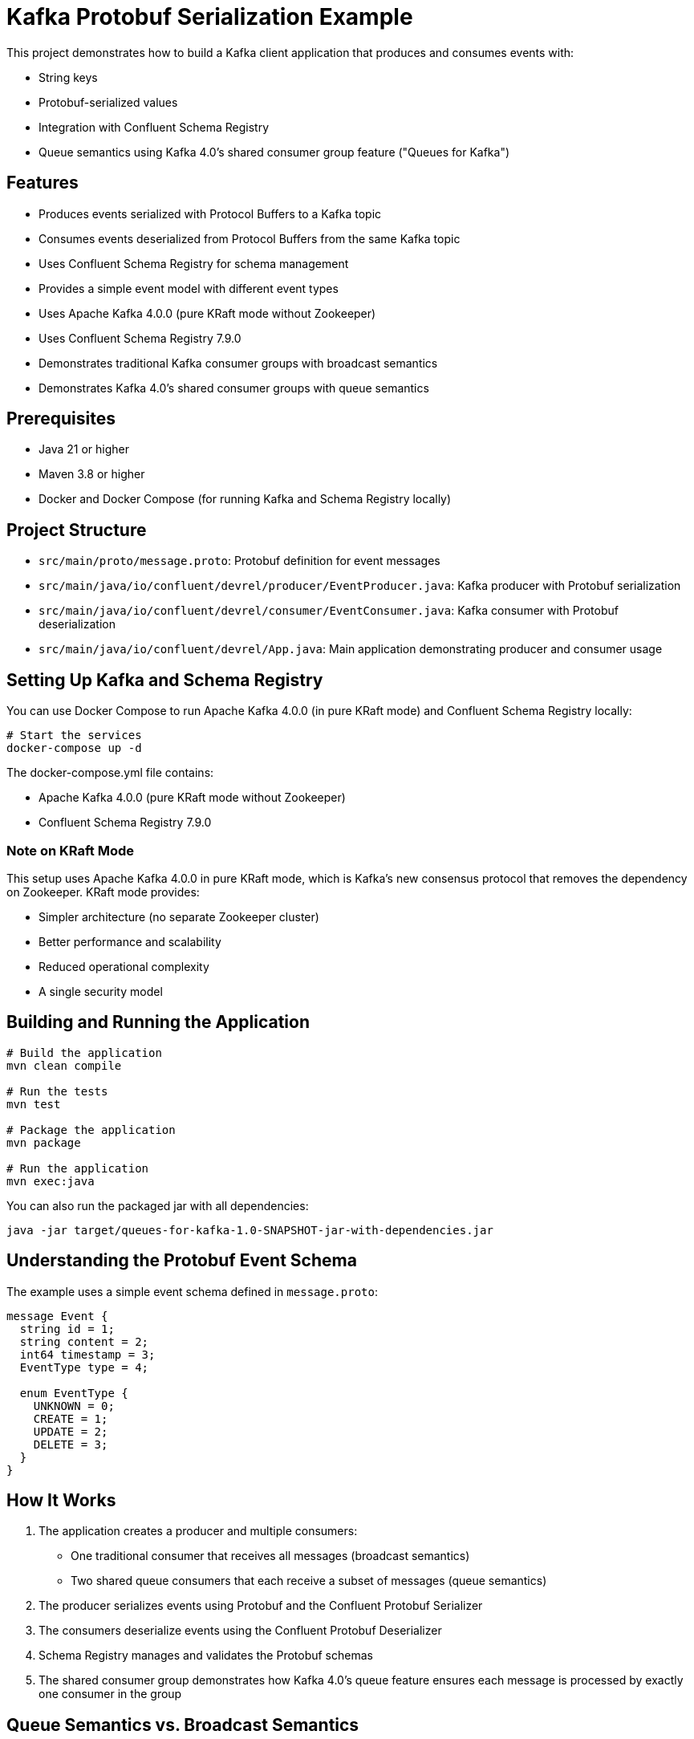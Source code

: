 = Kafka Protobuf Serialization Example

This project demonstrates how to build a Kafka client application that produces and consumes events with:

* String keys
* Protobuf-serialized values
* Integration with Confluent Schema Registry
* Queue semantics using Kafka 4.0's shared consumer group feature ("Queues for Kafka")

== Features

* Produces events serialized with Protocol Buffers to a Kafka topic
* Consumes events deserialized from Protocol Buffers from the same Kafka topic
* Uses Confluent Schema Registry for schema management
* Provides a simple event model with different event types
* Uses Apache Kafka 4.0.0 (pure KRaft mode without Zookeeper)
* Uses Confluent Schema Registry 7.9.0
* Demonstrates traditional Kafka consumer groups with broadcast semantics
* Demonstrates Kafka 4.0's shared consumer groups with queue semantics

== Prerequisites

* Java 21 or higher
* Maven 3.8 or higher
* Docker and Docker Compose (for running Kafka and Schema Registry locally)

== Project Structure

* `src/main/proto/message.proto`: Protobuf definition for event messages
* `src/main/java/io/confluent/devrel/producer/EventProducer.java`: Kafka producer with Protobuf serialization
* `src/main/java/io/confluent/devrel/consumer/EventConsumer.java`: Kafka consumer with Protobuf deserialization
* `src/main/java/io/confluent/devrel/App.java`: Main application demonstrating producer and consumer usage

== Setting Up Kafka and Schema Registry

You can use Docker Compose to run Apache Kafka 4.0.0 (in pure KRaft mode) and Confluent Schema Registry locally:

[source,bash]
----
# Start the services
docker-compose up -d
----

The docker-compose.yml file contains:

* Apache Kafka 4.0.0 (pure KRaft mode without Zookeeper)
* Confluent Schema Registry 7.9.0

=== Note on KRaft Mode

This setup uses Apache Kafka 4.0.0 in pure KRaft mode, which is Kafka's new consensus protocol that removes the dependency on Zookeeper. KRaft mode provides:

* Simpler architecture (no separate Zookeeper cluster)
* Better performance and scalability
* Reduced operational complexity
* A single security model

== Building and Running the Application

[source,bash]
----
# Build the application
mvn clean compile

# Run the tests
mvn test

# Package the application
mvn package

# Run the application
mvn exec:java
----

You can also run the packaged jar with all dependencies:

[source,bash]
----
java -jar target/queues-for-kafka-1.0-SNAPSHOT-jar-with-dependencies.jar
----

== Understanding the Protobuf Event Schema

The example uses a simple event schema defined in `message.proto`:

[source,protobuf]
----
message Event {
  string id = 1;
  string content = 2;
  int64 timestamp = 3;
  EventType type = 4;
  
  enum EventType {
    UNKNOWN = 0;
    CREATE = 1;
    UPDATE = 2;
    DELETE = 3;
  }
}
----

== How It Works

. The application creates a producer and multiple consumers:
  * One traditional consumer that receives all messages (broadcast semantics)
  * Two shared queue consumers that each receive a subset of messages (queue semantics)
. The producer serializes events using Protobuf and the Confluent Protobuf Serializer
. The consumers deserialize events using the Confluent Protobuf Deserializer
. Schema Registry manages and validates the Protobuf schemas
. The shared consumer group demonstrates how Kafka 4.0's queue feature ensures each message is processed by exactly one consumer in the group

== Queue Semantics vs. Broadcast Semantics

This project demonstrates both message consumption patterns:

=== Traditional Consumer Group (Broadcast)
* Every partition's messages go to one consumer in the group
* If there are more consumers than partitions, some consumers will be idle
* Adding consumers only helps if they consume from different partitions
* Useful for general stream processing

=== Shared Consumer Group (Queue-like Behavior)
* Implemented using Kafka 4.0's new shared consumer group ("Queues for Kafka") feature
* Messages are distributed across consumers for parallel processing
* Adding more consumers increases throughput regardless of partition count
* Ensures each message is processed by exactly one consumer
* Useful for work distribution and task processing

==== Enabling Queue Semantics

To enable the shared consumer group feature (Queues for Kafka):

1. *Broker Configuration*: Enable the queue protocol on your Kafka brokers
+
[source,yaml]
----
# In docker-compose.yml
KAFKA_GROUP_PROTOCOL_CONFIG_QUEUE_ENABLED: "true"
KAFKA_UNSTABLE_API_VERSIONS_ENABLE: "true"  # Required for new features
----

2. *Consumer Configuration*: Configure your consumers to use the queue protocol
+
[source,java]
----
// Enable unstable APIs to access newer features like the queue protocol
props.put("unstable.api.versions.enable", "true");

// Use the queue protocol for shared consumer groups
props.put("group.protocol", "queue");

// Process fewer records at a time for better load balancing
props.put(ConsumerConfig.MAX_POLL_RECORDS_CONFIG, "10");

// Use shorter poll intervals
props.put(ConsumerConfig.MAX_POLL_INTERVAL_MS_CONFIG, "5000");
props.put(ConsumerConfig.AUTO_COMMIT_INTERVAL_MS_CONFIG, "1000");
----

NOTE: The "queue" protocol is considered an unstable API in Kafka 4.0, so you must enable unstable API versions on both brokers and clients to use this feature.

== Example Output

When you run the application, you should see output similar to:

[source,text]
----
10:45:22.123 [main] INFO io.confluent.devrel.App - Starting Kafka Protobuf Serialization Example with Kafka 4.0 Queues
10:45:22.567 [main] INFO io.confluent.devrel.producer.EventProducer - Event producer initialized for topic: events
10:45:22.678 [main] INFO io.confluent.devrel.consumer.EventConsumer - Event consumer initialized for topic: events with group: event-processor
10:45:22.789 [main] INFO io.confluent.devrel.consumer.SharedEventConsumer - Shared event consumer shared-consumer-1 initialized for topic: events with group: shared-event-processors
10:45:22.901 [main] INFO io.confluent.devrel.consumer.SharedEventConsumer - Shared event consumer shared-consumer-2 initialized for topic: events with group: shared-event-processors
10:45:22.950 [main] INFO io.confluent.devrel.App - All consumers started, waiting for stability...
10:45:25.953 [main] INFO io.confluent.devrel.App - Starting to produce events...
10:45:26.456 [main] INFO io.confluent.devrel.producer.EventProducer - Sent event with id: 2e15c334-0f9b-43ec-8f3a-9c0e11aa0b57 and type: CREATE

# Traditional consumer gets ALL messages (broadcast semantics)
10:45:26.789 [pool-1-thread-1] INFO io.confluent.devrel.App - Traditional consumer processing event: id=2e15c334-0f9b-43ec-8f3a-9c0e11aa0b57, type=CREATE, content=Sample message 0

# Shared consumers split the messages between them (queue semantics)
10:45:26.790 [pool-1-thread-2] INFO io.confluent.devrel.App - Shared consumer 1 starting processing of event: id=2e15c334-0f9b-43ec-8f3a-9c0e11aa0b57
10:45:27.001 [main] INFO io.confluent.devrel.producer.EventProducer - Sent event with id: f8a7b432-2c13-47d8-93e5-8b9c71a2fdef and type: CREATE
10:45:27.102 [pool-1-thread-1] INFO io.confluent.devrel.App - Traditional consumer processing event: id=f8a7b432-2c13-47d8-93e5-8b9c71a2fdef, type=CREATE, content=Sample message 1
10:45:27.103 [pool-1-thread-3] INFO io.confluent.devrel.App - Shared consumer 2 starting processing of event: id=f8a7b432-2c13-47d8-93e5-8b9c71a2fdef
10:45:27.904 [pool-1-thread-3] INFO io.confluent.devrel.App - Shared consumer 2 completed processing of event: id=f8a7b432-2c13-47d8-93e5-8b9c71a2fdef
10:45:28.290 [pool-1-thread-2] INFO io.confluent.devrel.App - Shared consumer 1 completed processing of event: id=2e15c334-0f9b-43ec-8f3a-9c0e11aa0b57

# More events are processed, with each shared consumer handling different messages
...

10:45:35.953 [main] INFO io.confluent.devrel.App - All events sent, waiting for processing to complete...
10:45:45.954 [main] INFO io.confluent.devrel.App - Shutting down consumers...
10:45:46.102 [pool-1-thread-1] INFO io.confluent.devrel.consumer.EventConsumer - Consumer closed
10:45:46.103 [pool-1-thread-2] INFO io.confluent.devrel.consumer.SharedEventConsumer - Consumer shared-consumer-1 closed
10:45:46.104 [pool-1-thread-3] INFO io.confluent.devrel.consumer.SharedEventConsumer - Consumer shared-consumer-2 closed
10:45:46.234 [main] INFO io.confluent.devrel.App - Kafka Protobuf Serialization Example completed
----

Notice in the output that:

1. The traditional consumer receives all messages
2. Each shared consumer only receives some of the messages (they split the workload)
3. The shared consumers take different amounts of time to process their messages
4. No message is processed by both shared consumers - each message is handled exactly once

== Unit Testing

The project includes comprehensive unit tests for both the producer and consumer components:

=== Producer Tests
* Verify that messages are sent correctly with the expected topic, key, and value
* Ensure resources are properly cleaned up when the producer is closed

=== Consumer Tests
* Verify that the consumer correctly processes records and invokes handlers
* Ensure the consumer continues processing even when handlers throw exceptions
* Test proper shutdown and cleanup of resources 